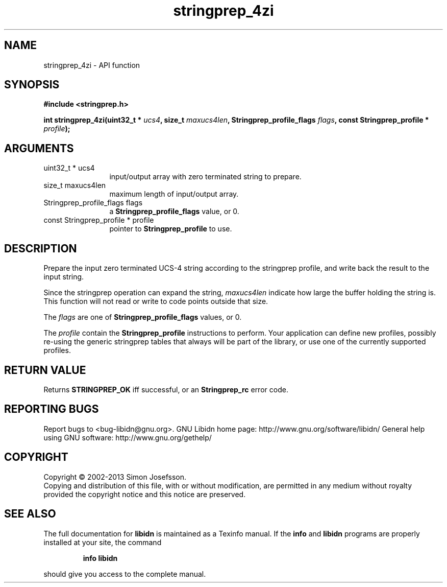 .\" DO NOT MODIFY THIS FILE!  It was generated by gdoc.
.TH "stringprep_4zi" 3 "1.28" "libidn" "libidn"
.SH NAME
stringprep_4zi \- API function
.SH SYNOPSIS
.B #include <stringprep.h>
.sp
.BI "int stringprep_4zi(uint32_t * " ucs4 ", size_t " maxucs4len ", Stringprep_profile_flags " flags ", const Stringprep_profile * " profile ");"
.SH ARGUMENTS
.IP "uint32_t * ucs4" 12
input/output array with zero terminated string to prepare.
.IP "size_t maxucs4len" 12
maximum length of input/output array.
.IP "Stringprep_profile_flags flags" 12
a \fBStringprep_profile_flags\fP value, or 0.
.IP "const Stringprep_profile * profile" 12
pointer to \fBStringprep_profile\fP to use.
.SH "DESCRIPTION"
Prepare the input zero terminated UCS\-4 string according to the
stringprep profile, and write back the result to the input string.

Since the stringprep operation can expand the string, \fImaxucs4len\fP
indicate how large the buffer holding the string is.  This function
will not read or write to code points outside that size.

The \fIflags\fP are one of \fBStringprep_profile_flags\fP values, or 0.

The \fIprofile\fP contain the \fBStringprep_profile\fP instructions to
perform.  Your application can define new profiles, possibly
re\-using the generic stringprep tables that always will be part of
the library, or use one of the currently supported profiles.
.SH "RETURN VALUE"
Returns \fBSTRINGPREP_OK\fP iff successful, or an
\fBStringprep_rc\fP error code.
.SH "REPORTING BUGS"
Report bugs to <bug-libidn@gnu.org>.
GNU Libidn home page: http://www.gnu.org/software/libidn/
General help using GNU software: http://www.gnu.org/gethelp/
.SH COPYRIGHT
Copyright \(co 2002-2013 Simon Josefsson.
.br
Copying and distribution of this file, with or without modification,
are permitted in any medium without royalty provided the copyright
notice and this notice are preserved.
.SH "SEE ALSO"
The full documentation for
.B libidn
is maintained as a Texinfo manual.  If the
.B info
and
.B libidn
programs are properly installed at your site, the command
.IP
.B info libidn
.PP
should give you access to the complete manual.
